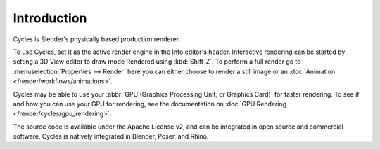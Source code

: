 
************
Introduction
************

.. figure:: /images/render_cycles_introduction_overview.jpg

Cycles is Blender's physically based production renderer.

To use Cycles, set it as the active render engine in the Info editor's header.
Interactive rendering can be started by setting a 3D View editor to draw mode Rendered using :kbd:`Shift-Z`.
To perform a full render go to :menuselection:`Properties --> Render`
here you can either choose to render a still image or an :doc:`Animation </render/workflows/animations>`.

Cycles may be able to use your :abbr:`GPU (Graphics Processing Unit, or Graphics Card)` for faster rendering.
To see if and how you can use your GPU for rendering, see the documentation on
:doc:`GPU Rendering </render/cycles/gpu_rendering>`.

The source code is available under the Apache License v2,
and can be integrated in open source and commercial software.
Cycles is natively integrated in Blender, Poser, and Rhino.

.. seealso::

   - `Cycles website <https://www.cycles-renderer.org/>`__
     with more information and a gallery.
